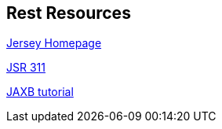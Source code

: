 [[resources_rest]]
== Rest Resources
	
http://jersey.java.net/[Jersey Homepage]
	
http://jcp.org/aboutJava/communityprocess/final/jsr311/index.html[JSR 311]
	
https://www.vogella.com/tutorials/JAXB/article.html[JAXB tutorial]

